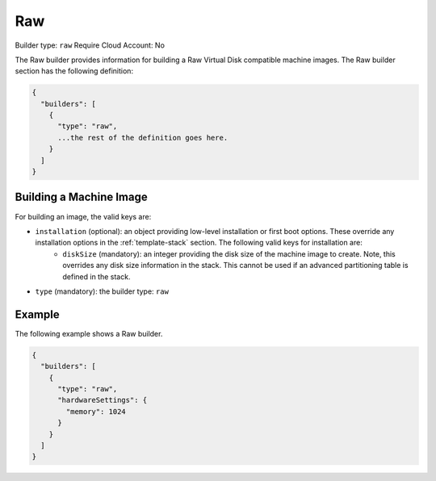 .. Copyright (c) 2007-2016 UShareSoft, All rights reserved

.. _builder-raw:

Raw
===

Builder type: ``raw``
Require Cloud Account: No

The Raw builder provides information for building a Raw Virtual Disk compatible machine images.
The Raw builder section has the following definition:

.. code-block:: javascript

	{
	  "builders": [
	    {
	      "type": "raw",
	      ...the rest of the definition goes here.
	    }
	  ]
	}

Building a Machine Image
------------------------

For building an image, the valid keys are:

* ``installation`` (optional): an object providing low-level installation or first boot options. These override any installation options in the :ref:`template-stack` section. The following valid keys for installation are:
	* ``diskSize`` (mandatory): an integer providing the disk size of the machine image to create. Note, this overrides any disk size information in the stack. This cannot be used if an advanced partitioning table is defined in the stack.
* ``type`` (mandatory): the builder type: ``raw``

Example
-------

The following example shows a Raw builder.

.. code-block:: json

	{
	  "builders": [
	    {
	      "type": "raw",
	      "hardwareSettings": {
	        "memory": 1024
	      }
	    }
	  ]
	}
